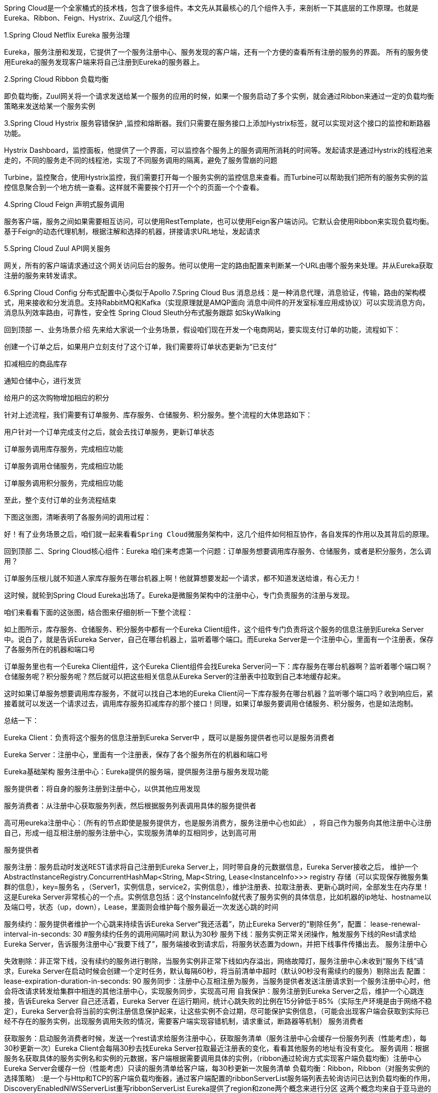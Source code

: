 :origin-page: https://www.cnblogs.com/fanBlog/p/13666991.html

:blog1: https://www.cnblogs.com/fanBlog/p/13666991.html

Spring Cloud是一个全家桶式的技术栈，包含了很多组件。本文先从其最核心的几个组件入手，来剖析一下其底层的工作原理。也就是Eureka、Ribbon、Feign、Hystrix、Zuul这几个组件。

1.Spring Cloud Netflix Eureka 服务治理

Eureka，服务注册和发现，它提供了一个服务注册中心、服务发现的客户端，还有一个方便的查看所有注册的服务的界面。 所有的服务使用Eureka的服务发现客户端来将自己注册到Eureka的服务器上。

2.Spring Cloud Ribbon 负载均衡

即负载均衡，Zuul网关将一个请求发送给某一个服务的应用的时候，如果一个服务启动了多个实例，就会通过Ribbon来通过一定的负载均衡策略来发送给某一个服务实例

3.Spring Cloud Hystrix 服务容错保护 ,监控和熔断器。我们只需要在服务接口上添加Hystrix标签，就可以实现对这个接口的监控和断路器功能。

Hystrix Dashboard，监控面板，他提供了一个界面，可以监控各个服务上的服务调用所消耗的时间等。发起请求是通过Hystrix的线程池来走的，不同的服务走不同的线程池，实现了不同服务调用的隔离，避免了服务雪崩的问题

Turbine，监控聚合，使用Hystrix监控，我们需要打开每一个服务实例的监控信息来查看。而Turbine可以帮助我们把所有的服务实例的监控信息聚合到一个地方统一查看。这样就不需要挨个打开一个个的页面一个个查看。

4.Spring Cloud Feign 声明式服务调用

服务客户端，服务之间如果需要相互访问，可以使用RestTemplate，也可以使用Feign客户端访问。它默认会使用Ribbon来实现负载均衡。基于Feign的动态代理机制，根据注解和选择的机器，拼接请求URL地址，发起请求

5.Spring Cloud Zuul API网关服务

网关，所有的客户端请求通过这个网关访问后台的服务。他可以使用一定的路由配置来判断某一个URL由哪个服务来处理。并从Eureka获取注册的服务来转发请求。

6.Spring Cloud Config 分布式配置中心类似于Apollo
7.Spring Cloud Bus 消息总线：是一种消息代理，消息验证，传输，路由的架构模式，用来接收和分发消息。支持RabbitMQ和Kafka（实现原理就是AMQP面向
消息中间件的开发室标准应用成协议）可以实现消息方向，消息队列效率路由，可靠性，安全性
Spring Cloud Sleuth分布式服务跟踪 如SkyWalking



回到顶部
一、业务场景介绍
先来给大家说一个业务场景，假设咱们现在开发一个电商网站，要实现支付订单的功能，流程如下：

创建一个订单之后，如果用户立刻支付了这个订单，我们需要将订单状态更新为“已支付”

扣减相应的商品库存

通知仓储中心，进行发货

给用户的这次购物增加相应的积分



针对上述流程，我们需要有订单服务、库存服务、仓储服务、积分服务。整个流程的大体思路如下：

用户针对一个订单完成支付之后，就会去找订单服务，更新订单状态

订单服务调用库存服务，完成相应功能

订单服务调用仓储服务，完成相应功能

订单服务调用积分服务，完成相应功能

至此，整个支付订单的业务流程结束



下图这张图，清晰表明了各服务间的调用过程：



 好！有了业务场景之后，咱们就一起来看看Spring Cloud微服务架构中，这几个组件如何相互协作，各自发挥的作用以及其背后的原理。



回到顶部
二、Spring Cloud核心组件：Eureka
咱们来考虑第一个问题：订单服务想要调用库存服务、仓储服务，或者是积分服务，怎么调用？

订单服务压根儿就不知道人家库存服务在哪台机器上啊！他就算想要发起一个请求，都不知道发送给谁，有心无力！

这时候，就轮到Spring Cloud Eureka出场了。Eureka是微服务架构中的注册中心，专门负责服务的注册与发现。

 咱们来看看下面的这张图，结合图来仔细剖析一下整个流程：



如上图所示，库存服务、仓储服务、积分服务中都有一个Eureka Client组件，这个组件专门负责将这个服务的信息注册到Eureka Server中。说白了，就是告诉Eureka Server，自己在哪台机器上，监听着哪个端口。而Eureka Server是一个注册中心，里面有一个注册表，保存了各服务所在的机器和端口号



订单服务里也有一个Eureka Client组件，这个Eureka Client组件会找Eureka Server问一下：库存服务在哪台机器啊？监听着哪个端口啊？仓储服务呢？积分服务呢？然后就可以把这些相关信息从Eureka Server的注册表中拉取到自己本地缓存起来。



这时如果订单服务想要调用库存服务，不就可以找自己本地的Eureka Client问一下库存服务在哪台机器？监听哪个端口吗？收到响应后，紧接着就可以发送一个请求过去，调用库存服务扣减库存的那个接口！同理，如果订单服务要调用仓储服务、积分服务，也是如法炮制。



总结一下：

Eureka Client：负责将这个服务的信息注册到Eureka Server中 ，既可以是服务提供者也可以是服务消费者

Eureka Server：注册中心，里面有一个注册表，保存了各个服务所在的机器和端口号



Eureka基础架构
服务注册中心：Eureka提供的服务端，提供服务注册与服务发现功能

服务提供者：将自身的服务注册到注册中心，以供其他应用发现

服务消费者：从注册中心获取服务列表，然后根据服务列表调用具体的服务提供者

高可用eureka注册中心：（所有的节点即使是服务提供方，也是服务消费方，服务注册中心也如此） ，将自己作为服务向其他注册中心注册自己，形成一组互相注册的服务注册中心，实现服务清单的互相同步，达到高可用





服务提供者

服务注册：服务启动时发送REST请求将自己注册到Eureka Server上，同时带自身的元数据信息，Eureka Server接收之后，
维护一个AbstractInstanceRegistry.ConcurrentHashMap<String, Map<String, Lease<InstanceInfo>>> registry 存储（可以实现保存微服务集群的信息），key=服务名 ，（Server1，实例信息，service2，实例信息），维护注册表、拉取注册表、更新心跳时间，全部发生在内存里！这是Eureka Server非常核心的一个点。实例信息包括：这个InstanceInfo就代表了服务实例的具体信息，比如机器的ip地址、hostname以及端口号，状态（up，down），Lease，里面则会维护每个服务最近一次发送心跳的时间

服务续约：服务提供者维护一个心跳来持续告诉Eureka Server“我还活着”，防止Eureka Server的“剔除任务”，配置： lease-renewal-interval-in-seconds: 30 #服务续约任务的调用间隔时间 默认为30秒
服务下线：服务实例正常关闭操作，触发服务下线的Rest请求给Eureka Server，告诉服务注册中心“我要下线了”，服务端接收到请求后，将服务状态置为down，并把下线事件传播出去。
服务注册中心

失效剔除：非正常下线，没有续约的服务进行剔除，当服务实例非正常下线如内存溢出，网络故障灯，服务注册中心未收到“服务下线”请求，Eureka Server在启动时候会创建一个定时任务，默认每隔60秒，将当前清单中超时（默认90秒没有需续约的服务）剔除出去 配置：lease-expiration-duration-in-seconds: 90
服务同步：注册中心互相注册为服务，当服务提供者发送注册请求到一个服务注册中心时，他会将改请求转发给集群中相连的其他注册中心，实现服务同步，实现高可用
自我保护：服务注册到Eureka Server之后，维护一个心跳连接，告诉Eureka Server 自己还活着，Eureka Server 在运行期间，统计心跳失败的比例在15分钟低于85%（实际生产环境是由于网络不稳定），Eureka Server会将当前的实例注册信息保护起来，让这些实例不会过期，尽可能保护实例信息，（可能会出现客户端会获取到实际已经不存在的服务实例，出现服务调用失败的情况，需要客户端实现容错机制，请求重试，断路器等机制）
服务消费者

获取服务：启动服务消费者时候，发送一个rest请求给服务注册中心，获取服务清单（服务注册中心会缓存一份服务列表（性能考虑），每30秒更新一次）Eureka Client会每隔30秒去找Eureka Server拉取最近注册表的变化，看看其他服务的地址有没有变化。
服务调用：根据服务名获取具体的服务实例名和实例的元数据，客户端根据需要调用具体的实例，（ribbon通过轮询方式实现客户端负载均衡）注册中心Eureka Server会缓存一份（性能考虑）只读的服务清单给客户端，每30秒更新一次服务清单
负载均衡：Ribbon，Ribbon（对服务实例的选择策略） :是一个与Http和TCP的客户端负载均衡器，通过客户端配置的ribbonServerList服务端列表去轮询访问已达到负载均衡的作用，DiscoveryEnabledNIWSServerList重写ribbonServerList
Eureka提供了region和zone两个概念来进行分区
这两个概念均来自于亚马逊的AWS,region一个服务只能设置一个，可用设置多个zone，他们是一对多的关系。

region：可以简单理解为地理上的分区，比如亚洲地区，或者华北地区，再或者北京等等，没有具体大小的限制。根据项目具体的情况，可以自行合理划分region。
zone：可以简单理解为region内的具体机房，比如说region划分为北京，然后北京有两个机房，就可以在此region之下划分出zone1,zone2两个zone
服务地址：getServiceUrlsMapFromConfig 1先获取region 在获取zone，在获取注册中心的地址 key:defaultZone,value:urlribbon：默认策略会优先访问同一个Zone中的



回到顶部
三、相关面试题
Jersey框架：是一个类似于Spring MVC的框架，是通过Filter实现过滤请求转发的 ，在Eureka中可以看到Jerseyt添加过滤器的Bean

 FilterRegistrationBean
FilterRegistrationBean

如：Resource（类似于Controller）如：ApplicationResource，InstanceResource，PeerReplicationResource

1.客户端启动时如何注册到服务端？
Eureka客户端在启动时，首先会创建一个心跳的定时任务，定时向服务端发送心跳信息，服务端会对客户端心跳做出响应，如果响应状态码为404时，表示服务端没有该客户端的服务信息，那么客户端则会向服务端发送注册请求，注册信息包括服务名、ip、端口、唯一实例ID等信息。

 在register方法中，向服务端的注册信息instanceInfo，它是com.netflix.appinfo.InstanceInfo，包括服务名、ip、端口、唯一实例ID等信息

com.netflix.discovery.DiscoveryClient(){
initScheduledTasks()
}


 服务注册&服务续约代码实现


服务获取& 服务续约具体实现

 服务续约具体实现


注册中心相关源码
服务注册
客户端通过Jersey框架（亚马逊的一个http框架）将服务实例信息发送到服务端，服务端将客户端信息放在一个ConcurrentHashMap对象中。

服务端保存客户端实例信息：

复制代码
//注册中心保存的服务注册信息
    //内层map
    //service1:192.168.0.1
    //service2:193.168.0.2
    //外层map
    //service，内层map
    private final ConcurrentHashMap<String, Map<String, Lease<InstanceInfo>>> registry
            = new ConcurrentHashMap<String, Map<String, Lease<InstanceInfo>>>();
复制代码


 Lease.包含心跳信息


 注册中心接收到服务注册请求处理源码


服务续约
注册中心接受到客户端的服务续约请求处理源码：

 View Code


服务剔除：
服务启动的时候，在初始化上下文类里面，启动了一个定时EurekaServerAutoConfiguration->EurekaServerInitializerConfiguration：start()

 服务剔除机制源码
 自我保护机制判断源码：
1分钟心跳数达到多少个服务才不会被剔除？计算公式是什么？

客户端数据量*(60/30*0.85)=客户端数据量*1.7

假如有总共有10个客户端，那么表示一分钟至少需要收到17次心跳。

服务同步源码：
replicateToPeers服务同步


服务拉取
ApplicationsResource
private final ConcurrentMap<Key, ResponseCacheImpl.Value> readOnlyCacheMap = new ConcurrentHashMap();
private final LoadingCache<Key, ResponseCacheImpl.Value> readWriteCacheMap;
先从自读服务获取，获取不到从读写缓存里面获取
差异化获取服务




2.如何搭建高可用Eureka集群？
1.设置eureka.client.registerWithEureka: true 设置互相注册

2.设置eureka.clientservice-url.defaultZone

eureka的高可用状态下，这些注册中心是对等的，他们会互相将注册在自己的实例同步给其他的注册中心，同样是通过问题1的方式将注册在自己上的实例注册到其他注册中心去。

 //同步实例信息给其他的注册中心
this.replicateToPeers(PeerAwareInstanceRegistryImpl.Action.Register, info.getAppName(), info.getId(), info, (InstanceStatus)null, isReplication);
 同步注册信息
那么问题来了，一旦 其中一个eureka收到一个客户端注册实例时，既然eureka注册中心将注册在自己的实例同步到其他注册中心中的方式和客户端注册的方式相同，那么在接收的eureka注册中心一端，会不会再同步回给注册中心（或者其他注册中心），从而导致死循环。

注册中心收到注册信息后会判断是否是其他注册中心同步的信息还是客户端注册的信息，如果是客户端注册的信息，那么他将会将该客户端信息同步到其他注册中心去；否则收到信息后不作任何操作。通过此机制避免集群中信息同步的死循环。？
replicateToPeers方法字面意思是同步或者复制到同事（即其他对等的注册中心），最后一个参数为isReplication，是一个boolean值，表示是否同步（复制），如果是客户端注册的，那么为false,如果是其他注册中心同步的则为true，replicateToPeers方法中，如果isReplication=false时，将会发起同步

注册中心收到注册信息后会判断是否是其他注册中心同步的信息还是客户端注册的信息，如果是客户端注册的信息，那么他将会将该客户端信息同步到其他注册中心去；否则收到信息后不作任何操作。通过此机制避免集群中信息同步的死循环。
3.客户端是如何拉取服务端信息？是需要时才去服务端拉取，还是先拉取到本地，需要用的时候直接从本地获取？
客户端拉取服务端服务信息是通过一个定时任务定时拉取的，每次拉取后刷新本地已保存的信息，需要使用时直接从本地直接获取。

 客户端是如何拉取服务的信息的
 刷新本地缓存任务
4.心跳和服务剔除机制是什么？
 心跳机制：

客户端启动后，就会启动一个定时任务，定时向服务端发送心跳数据，告知服务端自己还活着，默认的心跳时间间隔是30秒。
服务剔除机制：

如果开启了自我保护机制，那么所有的服务，包括长时间没有收到心跳的服务（即已过期的服务）都不会被剔除；
如果未开启自我保护机制，那么将判断最后一分钟收到的心跳数与一分钟收到心跳数临界值比较，如果失败率大于85%，则启用服务剔除机制；一旦服务剔除机制开启，则Eureka服务端并不会直接剔除所有已过期的服务，而是通过随机数的方式进行剔除，避免自我保护开启之前将所有的服务（包括正常的服务）给剔除。
服务剔除

5.Eureka自我保护机制是什么？
在分布式系统的CAP理论中，Eureka采用的AP，也就是Eureak保证了服务的可用性（A），而舍弃了数据的一致性（C）。当网络发生分区时，客户端和服务端的通讯将会终止，那么服务端在一定的时间内将收不到大部分的客户端的一个心跳，如果这个时候将这些收不到心跳的服务剔除，那可能会将可用的客户端剔除了，这就不符合AP理论。

为什么是AP理论？

因为自我保护是检测到心跳失败到一定的百分比，就保护注册实例信息，防止注册实例失效，保证了A，舍弃了C，所以是AP 理论。

 6.Eureka Server从技术层面是如何抗住日千万级访问量的？
现在咱们假设手头有一套大型的分布式系统，一共100个服务，每个服务部署在20台机器上，机器是4核8G的标准配置。

也就是说，相当于你一共部署了100 * 20 = 2000个服务实例，有2000台机器。

每台机器上的服务实例内部都有一个Eureka Client组件，它会每隔30秒请求一次Eureka Server，拉取变化的注册表。

此外，每个服务实例上的Eureka Client都会每隔30秒发送一次心跳请求给Eureka Server。

那么大家算算，Eureka Server作为一个微服务注册中心，每秒钟要被请求多少次？一天要被请求多少次？

按标准的算法，每个服务实例每分钟请求2次拉取注册表，每分钟请求2次发送心跳

这样一个服务实例每分钟会请求4次，2000个服务实例每分钟请求8000次

换算到每秒，则是8000 / 60 = 133次左右，我们就大概估算为Eureka Server每秒会被请求150次

那一天的话，就是8000 * 60 * 24 = 1152万，也就是每天千万级访问量



按照我们的测算，一个上百个服务，几千台机器的系统，按照这样的频率请求Eureka Server，日请求量在千万级，每秒的访问量在150次左右。

即使算上其他一些额外操作，我们姑且就算每秒钟请求Eureka Server在200次~300次吧。

所以通过设置一个适当的拉取注册表以及发送心跳的频率，可以保证大规模系统里对Eureka Server的请求压力不会太大。

1.维护注册表、拉取注册表、更新心跳时间，全部发生在内存里，通过双层map。

2.多级缓存机制

Eureka Server为了避免同时读写内存数据结构造成的并发冲突问题，还采用了多级缓存机制来进一步提升服务请求的响应速度。

在拉取注册表的时候：

首先从ReadOnlyCacheMap里查缓存的注册表。 有个定时每30秒从ReadWriteCacheMap里面获取更新到自己（提升读，避免并发读不存在，然后再从读写缓存获取，相当于自己有个失效机制，每30s更新一次）

 readOnlyCacheMap更新


若没有，就找ReadWriteCacheMap里缓存的注册表。 默认180s之后过期

 readWriteCacheMap


如果还没有，就从内存中获取实际的注册表数据。

在注册表发生变更的时候：

会在内存中更新变更的注册表数据，同时过期掉ReadWriteCacheMap。

此过程不会影响ReadOnlyCacheMap提供人家查询注册表。

一段时间内（默认30秒），各服务拉取注册表会直接读ReadOnlyCacheMap

30秒过后，Eureka Server的后台线程发现ReadWriteCacheMap已经清空了，也会清空ReadOnlyCacheMap中的缓存

下次有服务拉取注册表，又会从内存中获取最新的数据了，同时填充各个缓存。

7.多级缓存机制的优点是什么？
ResponseCacheImpl
1
2
private final ConcurrentMap<Key, ResponseCacheImpl.Value> readOnlyCacheMap = new ConcurrentHashMap();
private final LoadingCache<Key, ResponseCacheImpl.Value> readWriteCacheMap;
　　


尽可能保证了内存注册表数据不会出现频繁的读写冲突问题。

并且进一步保证对Eureka Server的大量请求，都是快速从纯内存走，性能极高。


